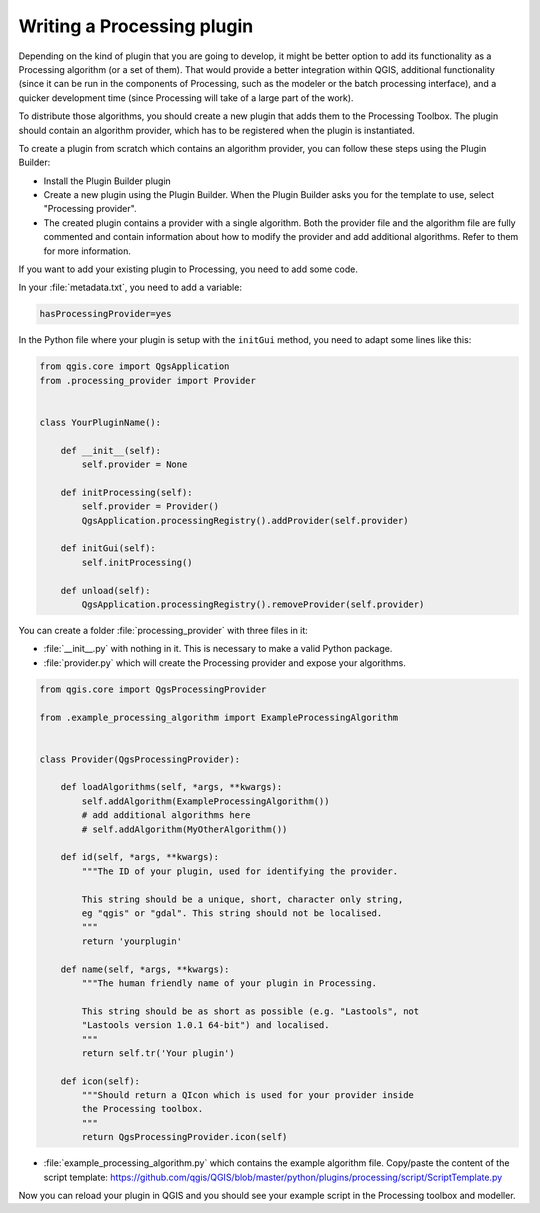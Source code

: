 .. only:: html


.. index:: Plugins; Processing algorithm
.. _processing_plugin:

****************************
Writing a Processing plugin
****************************

.. contents::
   :local:

Depending on the kind of plugin that you are going to develop, it might be better
option to add its functionality as a Processing algorithm (or a set of them).
That would provide a better integration within QGIS, additional functionality (since
it can be run in the components of Processing, such as the modeler or the batch
processing interface), and a quicker development time (since Processing will take of
a large part of the work).

To distribute those algorithms, you should create a new plugin that adds them to the
Processing Toolbox. The plugin should contain an algorithm provider, which has to be
registered when the plugin is instantiated.

To create a plugin from scratch which contains an algorithm provider, you can
follow these steps using the Plugin Builder:

* Install the Plugin Builder plugin
* Create a new plugin using the Plugin Builder. When the Plugin Builder asks you for
  the template to use, select "Processing provider".
* The created plugin contains a provider with a single algorithm. Both the provider
  file and the algorithm file are fully commented and contain information about how to
  modify the provider and add additional algorithms. Refer to them for more information.

If you want to add your existing plugin to Processing, you need to add some code.

In your :file:`metadata.txt`, you need to add a variable:

.. code-block:: ini

    hasProcessingProvider=yes

In the Python file where your plugin is setup with the ``initGui`` method,
you need to adapt some lines like this:

.. code-block:: python

   from qgis.core import QgsApplication
   from .processing_provider import Provider


   class YourPluginName():

       def __init__(self):
           self.provider = None

       def initProcessing(self):
           self.provider = Provider()
           QgsApplication.processingRegistry().addProvider(self.provider)

       def initGui(self):
           self.initProcessing()

       def unload(self):
           QgsApplication.processingRegistry().removeProvider(self.provider)

You can create a folder :file:`processing_provider` with three files in it:

* :file:`__init__.py` with nothing in it. This is necessary to make a valid Python package.

* :file:`provider.py` which will create the Processing provider and expose your algorithms.

.. code-block:: python

   from qgis.core import QgsProcessingProvider

   from .example_processing_algorithm import ExampleProcessingAlgorithm


   class Provider(QgsProcessingProvider):

       def loadAlgorithms(self, *args, **kwargs):
           self.addAlgorithm(ExampleProcessingAlgorithm())
           # add additional algorithms here
           # self.addAlgorithm(MyOtherAlgorithm())

       def id(self, *args, **kwargs):
           """The ID of your plugin, used for identifying the provider.

           This string should be a unique, short, character only string,
           eg "qgis" or "gdal". This string should not be localised.
           """
           return 'yourplugin'

       def name(self, *args, **kwargs):
           """The human friendly name of your plugin in Processing.

           This string should be as short as possible (e.g. "Lastools", not
           "Lastools version 1.0.1 64-bit") and localised.
           """
           return self.tr('Your plugin')

       def icon(self):
           """Should return a QIcon which is used for your provider inside
           the Processing toolbox.
           """
           return QgsProcessingProvider.icon(self)

* :file:`example_processing_algorithm.py` which contains the example algorithm file.
  Copy/paste the content of the script template:
  https://github.com/qgis/QGIS/blob/master/python/plugins/processing/script/ScriptTemplate.py

Now you can reload your plugin in QGIS and you should see your example script in
the Processing toolbox and modeller.